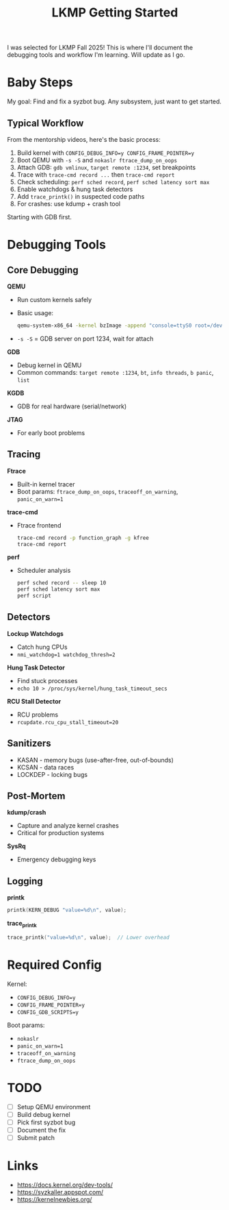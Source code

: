 #+title: LKMP Getting Started

I was selected for LKMP Fall 2025! This is where I'll document the debugging tools and workflow I'm learning. Will update as I go.

* Baby Steps

My goal: Find and fix a syzbot bug. Any subsystem, just want to get started.

** Typical Workflow

From the mentorship videos, here's the basic process:

1. Build kernel with ~CONFIG_DEBUG_INFO=y CONFIG_FRAME_POINTER=y~
2. Boot QEMU with ~-s -S~ and ~nokaslr ftrace_dump_on_oops~
3. Attach GDB: ~gdb vmlinux~, ~target remote :1234~, set breakpoints
4. Trace with ~trace-cmd record ...~ then ~trace-cmd report~
5. Check scheduling: ~perf sched record~, ~perf sched latency sort max~
6. Enable watchdogs & hung task detectors
7. Add ~trace_printk()~ in suspected code paths
8. For crashes: use kdump + crash tool

Starting with GDB first.

* Debugging Tools

** Core Debugging

*QEMU*
- Run custom kernels safely
- Basic usage:
  #+begin_src bash
  qemu-system-x86_64 -kernel bzImage -append "console=ttyS0 root=/dev/sda nokaslr" -s -S -nographic
  #+end_src
- ~-s -S~ = GDB server on port 1234, wait for attach

*GDB*
- Debug kernel in QEMU
- Common commands: ~target remote :1234~, ~bt~, ~info threads~, ~b panic~, ~list~

*KGDB*
- GDB for real hardware (serial/network)

*JTAG*
- For early boot problems

** Tracing

*Ftrace*
- Built-in kernel tracer
- Boot params: ~ftrace_dump_on_oops~, ~traceoff_on_warning~, ~panic_on_warn=1~

*trace-cmd*
- Ftrace frontend
  #+begin_src bash
  trace-cmd record -p function_graph -g kfree
  trace-cmd report
  #+end_src

*perf*
- Scheduler analysis
  #+begin_src bash
  perf sched record -- sleep 10
  perf sched latency sort max
  perf script
  #+end_src

** Detectors

*Lockup Watchdogs*
- Catch hung CPUs
- ~nmi_watchdog=1 watchdog_thresh=2~

*Hung Task Detector*
- Find stuck processes
- ~echo 10 > /proc/sys/kernel/hung_task_timeout_secs~

*RCU Stall Detector*
- RCU problems
- ~rcupdate.rcu_cpu_stall_timeout=20~

** Sanitizers

- KASAN - memory bugs (use-after-free, out-of-bounds)
- KCSAN - data races
- LOCKDEP - locking bugs

** Post-Mortem

*kdump/crash*
- Capture and analyze kernel crashes
- Critical for production systems

*SysRq*
- Emergency debugging keys

** Logging

*printk*
#+begin_src c
printk(KERN_DEBUG "value=%d\n", value);
#+end_src

*trace_printk*
#+begin_src c
trace_printk("value=%d\n", value);  // Lower overhead
#+end_src

* Required Config

Kernel:
- ~CONFIG_DEBUG_INFO=y~
- ~CONFIG_FRAME_POINTER=y~
- ~CONFIG_GDB_SCRIPTS=y~

Boot params:
- ~nokaslr~
- ~panic_on_warn=1~
- ~traceoff_on_warning~
- ~ftrace_dump_on_oops~

* TODO
- [ ] Setup QEMU environment
- [ ] Build debug kernel
- [ ] Pick first syzbot bug
- [ ] Document the fix
- [ ] Submit patch

* Links
- https://docs.kernel.org/dev-tools/
- https://syzkaller.appspot.com/
- https://kernelnewbies.org/